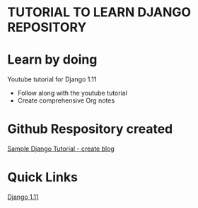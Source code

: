 # cfehome

* TUTORIAL TO LEARN DJANGO REPOSITORY

* Learn by doing
 Youtube tutorial for Django 1.11
  - Follow along with the youtube tutorial
  - Create comprehensive Org notes
* Github Respository created
  
  [[https://github.com/cjledbetter/cfehome][Sample Django Tutorial - create blog]]

* Quick Links

  [[https://youtu.be/yDv5FIAeyoY][Django 1.11]]


